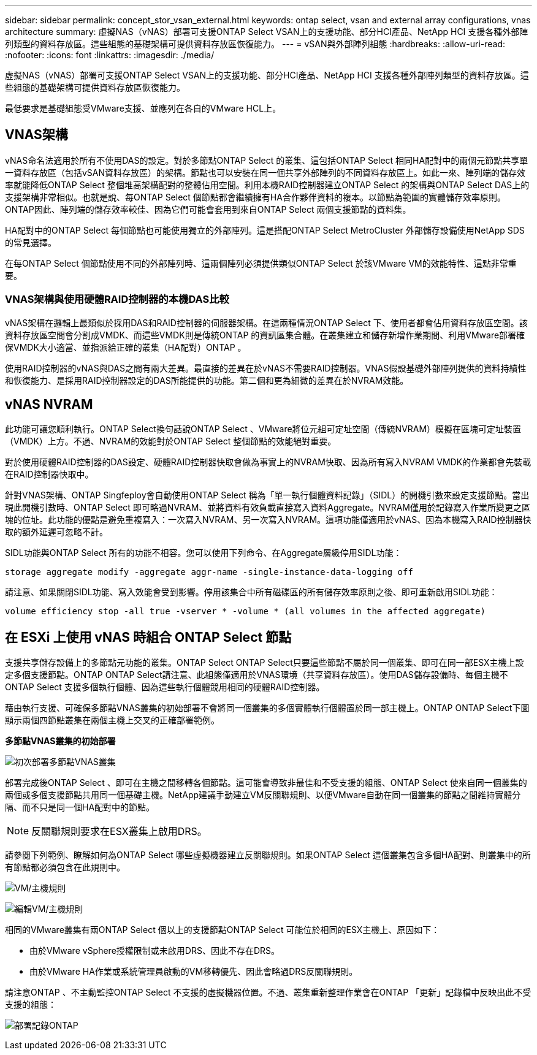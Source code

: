 ---
sidebar: sidebar 
permalink: concept_stor_vsan_external.html 
keywords: ontap select, vsan and external array configurations, vnas architecture 
summary: 虛擬NAS（vNAS）部署可支援ONTAP Select VSAN上的支援功能、部分HCI產品、NetApp HCI 支援各種外部陣列類型的資料存放區。這些組態的基礎架構可提供資料存放區恢復能力。 
---
= vSAN與外部陣列組態
:hardbreaks:
:allow-uri-read: 
:nofooter: 
:icons: font
:linkattrs: 
:imagesdir: ./media/


[role="lead"]
虛擬NAS（vNAS）部署可支援ONTAP Select VSAN上的支援功能、部分HCI產品、NetApp HCI 支援各種外部陣列類型的資料存放區。這些組態的基礎架構可提供資料存放區恢復能力。

最低要求是基礎組態受VMware支援、並應列在各自的VMware HCL上。



== VNAS架構

vNAS命名法適用於所有不使用DAS的設定。對於多節點ONTAP Select 的叢集、這包括ONTAP Select 相同HA配對中的兩個元節點共享單一資料存放區（包括vSAN資料存放區）的架構。節點也可以安裝在同一個共享外部陣列的不同資料存放區上。如此一來、陣列端的儲存效率就能降低ONTAP Select 整個堆高架構配對的整體佔用空間。利用本機RAID控制器建立ONTAP Select 的架構與ONTAP Select DAS上的支援架構非常相似。也就是說、每ONTAP Select 個節點都會繼續擁有HA合作夥伴資料的複本。以節點為範圍的實體儲存效率原則。ONTAP因此、陣列端的儲存效率較佳、因為它們可能會套用到來自ONTAP Select 兩個支援節點的資料集。

HA配對中的ONTAP Select 每個節點也可能使用獨立的外部陣列。這是搭配ONTAP Select MetroCluster 外部儲存設備使用NetApp SDS的常見選擇。

在每ONTAP Select 個節點使用不同的外部陣列時、這兩個陣列必須提供類似ONTAP Select 於該VMware VM的效能特性、這點非常重要。



=== VNAS架構與使用硬體RAID控制器的本機DAS比較

vNAS架構在邏輯上最類似於採用DAS和RAID控制器的伺服器架構。在這兩種情況ONTAP Select 下、使用者都會佔用資料存放區空間。該資料存放區空間會分割成VMDK、而這些VMDK則是傳統ONTAP 的資訊區集合體。在叢集建立和儲存新增作業期間、利用VMware部署確保VMDK大小適當、並指派給正確的叢集（HA配對）ONTAP 。

使用RAID控制器的vNAS與DAS之間有兩大差異。最直接的差異在於vNAS不需要RAID控制器。VNAS假設基礎外部陣列提供的資料持續性和恢復能力、是採用RAID控制器設定的DAS所能提供的功能。第二個和更為細微的差異在於NVRAM效能。



== vNAS NVRAM

此功能可讓您順利執行。ONTAP Select換句話說ONTAP Select 、VMware將位元組可定址空間（傳統NVRAM）模擬在區塊可定址裝置（VMDK）上方。不過、NVRAM的效能對於ONTAP Select 整個節點的效能絕對重要。

對於使用硬體RAID控制器的DAS設定、硬體RAID控制器快取會做為事實上的NVRAM快取、因為所有寫入NVRAM VMDK的作業都會先裝載在RAID控制器快取中。

針對VNAS架構、ONTAP Singfeploy會自動使用ONTAP Select 稱為「單一執行個體資料記錄」（SIDL）的開機引數來設定支援節點。當出現此開機引數時、ONTAP Select 即可略過NVRAM、並將資料有效負載直接寫入資料Aggregate。NVRAM僅用於記錄寫入作業所變更之區塊的位址。此功能的優點是避免重複寫入：一次寫入NVRAM、另一次寫入NVRAM。這項功能僅適用於vNAS、因為本機寫入RAID控制器快取的額外延遲可忽略不計。

SIDL功能與ONTAP Select 所有的功能不相容。您可以使用下列命令、在Aggregate層級停用SIDL功能：

[listing]
----
storage aggregate modify -aggregate aggr-name -single-instance-data-logging off
----
請注意、如果關閉SIDL功能、寫入效能會受到影響。停用該集合中所有磁碟區的所有儲存效率原則之後、即可重新啟用SIDL功能：

[listing]
----
volume efficiency stop -all true -vserver * -volume * (all volumes in the affected aggregate)
----


== 在 ESXi 上使用 vNAS 時組合 ONTAP Select 節點

支援共享儲存設備上的多節點元功能的叢集。ONTAP Select ONTAP Select只要這些節點不屬於同一個叢集、即可在同一部ESX主機上設定多個支援節點。ONTAP ONTAP Select請注意、此組態僅適用於VNAS環境（共享資料存放區）。使用DAS儲存設備時、每個主機不ONTAP Select 支援多個執行個體、因為這些執行個體競用相同的硬體RAID控制器。

藉由執行支援、可確保多節點VNAS叢集的初始部署不會將同一個叢集的多個實體執行個體置於同一部主機上。ONTAP ONTAP Select下圖顯示兩個四節點叢集在兩個主機上交叉的正確部署範例。

*多節點VNAS叢集的初始部署*

image:ST_14.jpg["初次部署多節點VNAS叢集"]

部署完成後ONTAP Select 、即可在主機之間移轉各個節點。這可能會導致非最佳和不受支援的組態、ONTAP Select 使來自同一個叢集的兩個或多個支援節點共用同一個基礎主機。NetApp建議手動建立VM反關聯規則、以便VMware自動在同一個叢集的節點之間維持實體分隔、而不只是同一個HA配對中的節點。


NOTE: 反關聯規則要求在ESX叢集上啟用DRS。

請參閱下列範例、瞭解如何為ONTAP Select 哪些虛擬機器建立反關聯規則。如果ONTAP Select 這個叢集包含多個HA配對、則叢集中的所有節點都必須包含在此規則中。

image:ST_15.jpg["VM/主機規則"]

image:ST_16.jpg["編輯VM/主機規則"]

相同的VMware叢集有兩ONTAP Select 個以上的支援節點ONTAP Select 可能位於相同的ESX主機上、原因如下：

* 由於VMware vSphere授權限制或未啟用DRS、因此不存在DRS。
* 由於VMware HA作業或系統管理員啟動的VM移轉優先、因此會略過DRS反關聯規則。


請注意ONTAP 、不主動監控ONTAP Select 不支援的虛擬機器位置。不過、叢集重新整理作業會在ONTAP 「更新」記錄檔中反映出此不受支援的組態：

image:ST_17.PNG["部署記錄ONTAP"]
